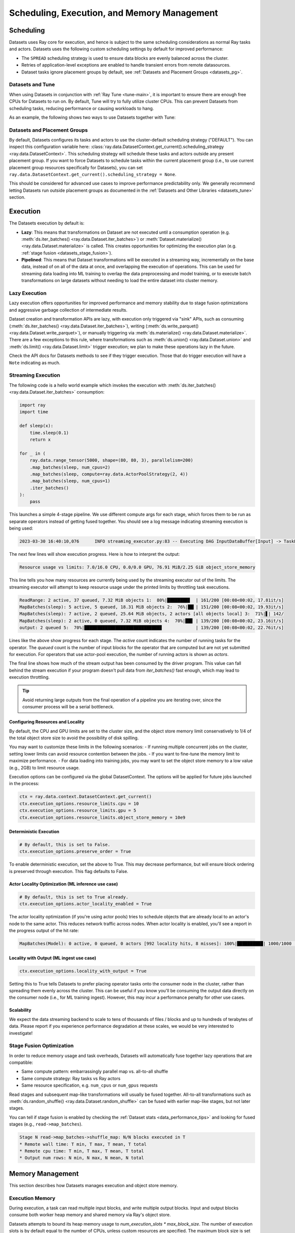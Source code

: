 .. _datasets_scheduling:

============================================
Scheduling, Execution, and Memory Management
============================================

Scheduling
==========

Datasets uses Ray core for execution, and hence is subject to the same scheduling considerations as normal Ray tasks and actors. Datasets uses the following custom scheduling settings by default for improved performance:

* The ``SPREAD`` scheduling strategy is used to ensure data blocks are evenly balanced across the cluster.
* Retries of application-level exceptions are enabled to handle transient errors from remote datasources.
* Dataset tasks ignore placement groups by default, see :ref:`Datasets and Placement Groups <datasets_pg>`.

.. _datasets_tune:

Datasets and Tune
~~~~~~~~~~~~~~~~~

When using Datasets in conjunction with :ref:`Ray Tune <tune-main>`, it is important to ensure there are enough free CPUs for Datasets to run on. By default, Tune will try to fully utilize cluster CPUs. This can prevent Datasets from scheduling tasks, reducing performance or causing workloads to hang.

As an example, the following shows two ways to use Datasets together with Tune:

.. tabbed:: Limiting Tune Concurrency

    By limiting the number of concurrent Tune trials, we ensure CPU resources are always available for Datasets execution.
    This can be done using the ``max_concurrent_trials`` Tune option.

    .. literalinclude:: ./doc_code/key_concepts.py
      :language: python
      :start-after: __resource_allocation_1_begin__
      :end-before: __resource_allocation_1_end__

.. tabbed:: Reserving CPUs (Experimental)

    Alternatively, we can tell Tune to set aside CPU resources for other libraries.
    This can be done by setting ``_max_cpu_fraction_per_node=0.8``, which reserves
    20% of node CPUs for Dataset execution.

    .. literalinclude:: ./doc_code/key_concepts.py
      :language: python
      :start-after: __resource_allocation_2_begin__
      :end-before: __resource_allocation_2_end__

    .. warning::

        This option is experimental and not currently recommended for use with
        autoscaling clusters (scale-up will not trigger properly).

.. _datasets_pg:

Datasets and Placement Groups
~~~~~~~~~~~~~~~~~~~~~~~~~~~~~

By default, Datasets configures its tasks and actors to use the cluster-default scheduling strategy ("DEFAULT"). You can inspect this configuration variable here:
:class:`ray.data.DatasetContext.get_current().scheduling_strategy <ray.data.DatasetContext>`. This scheduling strategy will schedule these tasks and actors outside any present
placement group. If you want to force Datasets to schedule tasks within the current placement group (i.e., to use current placement group resources specifically for Datasets), you can set ``ray.data.DatasetContext.get_current().scheduling_strategy = None``.

This should be considered for advanced use cases to improve performance predictability only. We generally recommend letting Datasets run outside placement groups as documented in the :ref:`Datasets and Other Libraries <datasets_tune>` section.

.. _datasets_execution:

Execution
=========

The Datasets execution by default is:

- **Lazy**: This means that transformations on Dataset are not executed until a
  consumption operation (e.g. :meth:`ds.iter_batches() <ray.data.Dataset.iter_batches>`)
  or :meth:`Dataset.materialize() <ray.data.Dataset.materialize>` is called. This creates
  opportunities for optimizing the execution plan (e.g. :ref:`stage fusion <datasets_stage_fusion>`).
- **Pipelined**: This means that Dataset transformations will be executed in a
  streaming way, incrementally on the base data, instead of on all of the data
  at once, and overlapping the execution of operations. This can be used for streaming
  data loading into ML training to overlap the data preprocessing and model training,
  or to execute batch transformations on large datasets without needing to load the
  entire dataset into cluster memory.

.. _datasets_lazy_execution:

Lazy Execution
~~~~~~~~~~~~~~

Lazy execution offers opportunities for improved performance and memory stability due
to stage fusion optimizations and aggressive garbage collection of intermediate results.

Dataset creation and transformation APIs are lazy, with execution only triggered via "sink"
APIs, such as consuming (:meth:`ds.iter_batches() <ray.data.Dataset.iter_batches>`),
writing (:meth:`ds.write_parquet() <ray.data.Dataset.write_parquet>`), or manually triggering via
:meth:`ds.materialize() <ray.data.Dataset.materialize>`. There are a few
exceptions to this rule, where transformations such as :meth:`ds.union()
<ray.data.Dataset.union>` and
:meth:`ds.limit() <ray.data.Dataset.limit>` trigger execution; we plan to make these
operations lazy in the future.

Check the API docs for Datasets methods to see if they
trigger execution. Those that do trigger execution will have a ``Note`` indicating as
much.

.. _datasets_streaming_execution:

Streaming Execution
~~~~~~~~~~~~~~~~~~~

The following code is a hello world example which invokes the execution with
:meth:`ds.iter_batches() <ray.data.Dataset.iter_batches>` consumption:

.. code-block::

   import ray
   import time

   def sleep(x):
       time.sleep(0.1)
       return x

   for _ in (
       ray.data.range_tensor(5000, shape=(80, 80, 3), parallelism=200)
       .map_batches(sleep, num_cpus=2)
       .map_batches(sleep, compute=ray.data.ActorPoolStrategy(2, 4))
       .map_batches(sleep, num_cpus=1)
       .iter_batches()
   ):
       pass

This launches a simple 4-stage pipeline. We use different compute args for each stage, which forces them to be run as separate operators instead of getting fused together. You should see a log message indicating streaming execution is being used:

.. code-block::

   2023-03-30 16:40:10,076	INFO streaming_executor.py:83 -- Executing DAG InputDataBuffer[Input] -> TaskPoolMapOperator[ReadRange] -> TaskPoolMapOperator[MapBatches(sleep)] -> ActorPoolMapOperator[MapBatches(sleep)] -> TaskPoolMapOperator[MapBatches(sleep)]

The next few lines will show execution progress. Here is how to interpret the output:

.. code-block::

   Resource usage vs limits: 7.0/16.0 CPU, 0.0/0.0 GPU, 76.91 MiB/2.25 GiB object_store_memory

This line tells you how many resources are currently being used by the streaming executor out of the limits. The streaming executor will attempt to keep resource usage under the printed limits by throttling task executions.

.. code-block::

   ReadRange: 2 active, 37 queued, 7.32 MiB objects 1:  80%|████████▊  | 161/200 [00:08<00:02, 17.81it/s]
   MapBatches(sleep): 5 active, 5 queued, 18.31 MiB objects 2:  76%|██▎| 151/200 [00:08<00:02, 19.93it/s]
   MapBatches(sleep): 7 active, 2 queued, 25.64 MiB objects, 2 actors [all objects local] 3:  71%|▋| 142/
   MapBatches(sleep): 2 active, 0 queued, 7.32 MiB objects 4:  70%|██▊ | 139/200 [00:08<00:02, 23.16it/s]
   output: 2 queued 5:  70%|█████████████████████████████▉             | 139/200 [00:08<00:02, 22.76it/s]

Lines like the above show progress for each stage. The `active` count indicates the number of running tasks for the operator. The `queued` count is the number of input blocks for the operator that are computed but are not yet submitted for execution. For operators that use actor-pool execution, the number of running actors is shown as `actors`.

The final line shows how much of the stream output has been consumed by the driver program. This value can fall behind the stream execution if your program doesn't pull data from `iter_batches()` fast enough, which may lead to execution throttling.

.. tip::

    Avoid returning large outputs from the final operation of a pipeline you are iterating over, since the consumer process will be a serial bottleneck.

Configuring Resources and Locality
----------------------------------

By default, the CPU and GPU limits are set to the cluster size, and the object store memory limit conservatively to 1/4 of the total object store size to avoid the possibility of disk spilling.

You may want to customize these limits in the following scenarios:
- If running multiple concurrent jobs on the cluster, setting lower limits can avoid resource contention between the jobs.
- If you want to fine-tune the memory limit to maximize performance.
- For data loading into training jobs, you may want to set the object store memory to a low value (e.g., 2GB) to limit resource usage.

Execution options can be configured via the global DatasetContext. The options will be applied for future jobs launched in the process:

.. code-block::

   ctx = ray.data.context.DatasetContext.get_current()
   ctx.execution_options.resource_limits.cpu = 10
   ctx.execution_options.resource_limits.gpu = 5
   ctx.execution_options.resource_limits.object_store_memory = 10e9

Deterministic Execution
-----------------------

.. code-block::

   # By default, this is set to False.
   ctx.execution_options.preserve_order = True

To enable deterministic execution, set the above to True. This may decrease performance, but will ensure block ordering is preserved through execution. This flag defaults to False.

Actor Locality Optimization (ML inference use case)
---------------------------------------------------

.. code-block::

   # By default, this is set to True already.
   ctx.execution_options.actor_locality_enabled = True

The actor locality optimization (if you're using actor pools) tries to schedule objects that are already local to an actor's node to the same actor. This reduces network traffic across nodes. When actor locality is enabled, you'll see a report in the progress output of the hit rate:

.. code-block::

   MapBatches(Model): 0 active, 0 queued, 0 actors [992 locality hits, 8 misses]: 100%|██████████| 1000/1000 [00:59<00:00, 16.84it/s]

Locality with Output (ML ingest use case)
-----------------------------------------

.. code-block::

   ctx.execution_options.locality_with_output = True

Setting this to True tells Datasets to prefer placing operator tasks onto the consumer node in the cluster, rather than spreading them evenly across the cluster. This can be useful if you know you'll be consuming the output data directly on the consumer node (i.e., for ML training ingest). However, this may incur a performance penalty for other use cases.

Scalability
-----------
We expect the data streaming backend to scale to tens of thousands of files / blocks and up to hundreds of terabytes of data. Please report if you experience performance degradation at these scales, we would be very interested to investigate!

.. _datasets_stage_fusion:

Stage Fusion Optimization
~~~~~~~~~~~~~~~~~~~~~~~~~

In order to reduce memory usage and task overheads, Datasets will automatically fuse together
lazy operations that are compatible:

* Same compute pattern: embarrassingly parallel map vs. all-to-all shuffle
* Same compute strategy: Ray tasks vs Ray actors
* Same resource specification, e.g. ``num_cpus`` or ``num_gpus`` requests

Read stages and subsequent map-like transformations will usually be fused together.
All-to-all transformations such as
:meth:`ds.random_shuffle() <ray.data.Dataset.random_shuffle>` can be fused with earlier
map-like stages, but not later stages.

You can tell if stage fusion is enabled by checking the :ref:`Dataset stats <data_performance_tips>` and looking for fused stages (e.g., ``read->map_batches``).

.. code-block::

    Stage N read->map_batches->shuffle_map: N/N blocks executed in T
    * Remote wall time: T min, T max, T mean, T total
    * Remote cpu time: T min, T max, T mean, T total
    * Output num rows: N min, N max, N mean, N total

Memory Management
=================

This section describes how Datasets manages execution and object store memory.

Execution Memory
~~~~~~~~~~~~~~~~

During execution, a task can read multiple input blocks, and write multiple output blocks. Input and output blocks consume both worker heap memory and shared memory via Ray's object store.

Datasets attempts to bound its heap memory usage to `num_execution_slots * max_block_size`. The number of execution slots is by default equal to the number of CPUs, unless custom resources are specified. The maximum block size is set by the configuration parameter `ray.data.DatasetContext.target_max_block_size` and is set to 512MiB by default. When a task's output is larger than this value, the worker will automatically split the output into multiple smaller blocks to avoid running out of heap memory.

Large block size can lead to potential out-of-memory situations. To avoid these issues, make sure no single item in your Datasets is too large, and always call :meth:`ds.map_batches() <ray.data.Dataset.map_batches>` with batch size small enough such that the output batch can comfortably fit into memory.

Object Store Memory
~~~~~~~~~~~~~~~~~~~

Datasets uses the Ray object store to store data blocks, which means it inherits the memory management features of the Ray object store. This section discusses the relevant features:

* Object Spilling: Since Datasets uses the Ray object store to store data blocks, any blocks that can't fit into object store memory are automatically spilled to disk. The objects are automatically reloaded when needed by downstream compute tasks:
* Locality Scheduling: Ray will preferentially schedule compute tasks on nodes that already have a local copy of the object, reducing the need to transfer objects between nodes in the cluster.
* Reference Counting: Dataset blocks are kept alive by object store reference counting as long as there is any Dataset that references them. To free memory, delete any Python references to the Dataset object.

Block Data Formats
~~~~~~~~~~~~~~~~~~

In order to optimize conversion costs, Datasets can hold tabular data in-memory
as either `Arrow Tables <https://arrow.apache.org/docs/python/generated/pyarrow.Table.html>`__
or `Pandas DataFrames <https://pandas.pydata.org/docs/reference/api/pandas.DataFrame.html>`__.

Different ways of creating Datasets leads to a different starting internal format:

* Reading tabular files (Parquet, CSV, JSON) creates Arrow blocks initially.
* Converting from Pandas, Dask, Modin, and Mars creates Pandas blocks initially.
* Reading NumPy files or converting from NumPy ndarrays creates Arrow blocks.
* Reading TFRecord file creates Arrow blocks.
* Reading MongoDB creates Arrow blocks.

However, this internal format is not exposed to the user. Datasets converts between formats
as needed internally depending on the specified ``batch_format`` of transformations.

